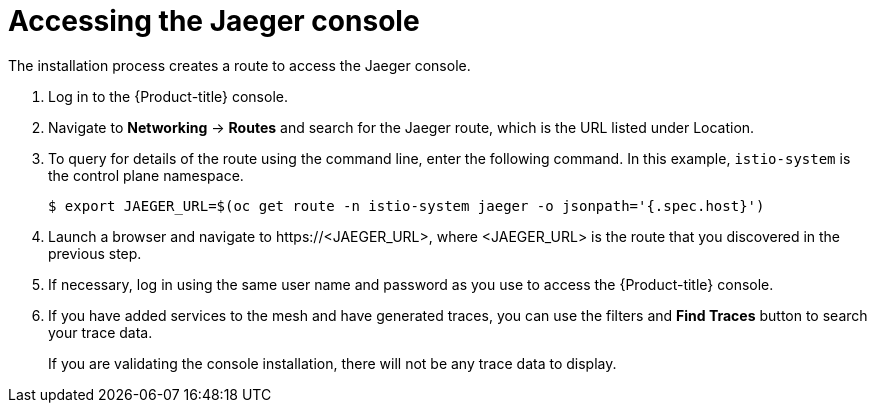 // Module included in the following assemblies:
// * service_mesh/v2x/-ossm-troubleshooting-istio.adoc

[id="ossm-accessing-jaeger_{context}"]
= Accessing the Jaeger console
////
(how to find the URL)
Installed Operators > Jaeger Operator > Jaeger > Jaeger Details > Resources > Route > Location = Link
Networking > Routes> search Jaeger route (Location = Link)
Kiali Console > Distributed Tracing tab
////

The installation process creates a route to access the Jaeger console.

. Log in to the {Product-title} console.

. Navigate to *Networking* -> *Routes* and
search for the Jaeger route, which is the URL listed under Location.

. To query for details of the route using the command line, enter the following command.  In this example, `istio-system` is the control plane namespace.
+
[source,terminal]
----
$ export JAEGER_URL=$(oc get route -n istio-system jaeger -o jsonpath='{.spec.host}')
----
+
. Launch a browser and navigate to \https://<JAEGER_URL>, where <JAEGER_URL> is the route that you discovered in the previous step.

. If necessary, log in using the same user name and password as you use to access the {Product-title} console.

. If you have added services to the mesh and have generated traces, you can use the filters and *Find Traces* button to search your trace data.
+
If you are validating the console installation, there will not be any trace data to display.
